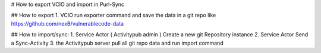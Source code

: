 # How to export VCIO and import in Purl-Sync

## How to export
1. VCIO run exporter command and save the data in a git repo like https://github.com/nexB/vulnerablecode-data

## How to import/sync:
1. Service Actor ( Activitypub admin ) Create a new git Repository instance
2. Service Actor Send a Sync-Activity
3. the Activitypub server pull all git repo data and run import command